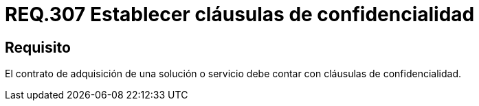 :slug: rules/307/
:category: rules
:description: En el presente documento se detallan los requerimientos relacionados a la gestion adecuada en cuanto a los acuerdos por servicios se refiere. Por lo tanto, para este requerimiento, se recomienda que todo contrato de adquisición esté amparado por cláusulas de confidencialidad.
:keywords: Contrato, Solución, Cláusulas, Servicio, Adquisición, Confidencialidad.
:rules: yes

= REQ.307 Establecer cláusulas de confidencialidad

== Requisito

El contrato de adquisición de una solución o servicio
debe contar con cláusulas de confidencialidad.

